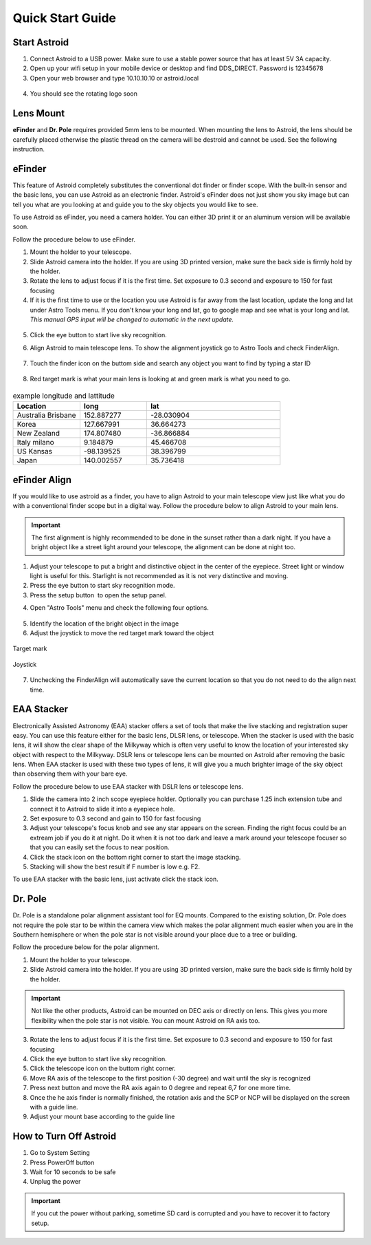.. _quickstart:

Quick Start Guide
=================

Start Astroid
-------------

1. Connect Astroid to a USB power. Make sure to use a stable power source that has at least 5V 3A capacity. 
2. Open up your wifi setup in your mobile device or desktop and find DDS\_DIRECT. Password is 12345678
3. Open your web browser and type 10.10.10.10 or astroid.local 

.. figure:: /images/ip_address.png
   :alt: IP address
   :align: center

4. You should see the rotating logo soon

.. figure:: /images/rotating_logo.png
   :alt: Rotating logo
   :align: center



Lens Mount
-------------

**eFinder** and **Dr. Pole** requires provided 5mm lens to be mounted. When mounting the lens to Astroid, the lens should be carefully placed otherwise the plastic thread on the camera will be destroid and cannot be used. See the following instruction.

.. figure:: /images/lens_mnt.png
   :alt: Lens mount
   :align: center
   



eFinder 
-----------

This feature of Astroid completely substitutes the conventional dot finder or finder scope. With the built-in sensor and the basic lens, you can use Astroid as an electronic finder. Astroid's eFinder does not just show you sky image but can tell you what are you looking at and guide you to the sky objects you would like to see.

To use Astroid as eFinder, you need a camera holder. You can either 3D print it or an aluminum version will be available soon.

Follow the procedure below to use eFinder.

1. Mount the holder to your telescope.  
2. Slide Astroid camera into the holder. If you are using 3D printed version, make sure the back side is firmly hold by the holder. 
3. Rotate the lens to adjust focus if it is the first time. Set exposure to 0.3 second and exposure to 150 for fast focusing
4. If it is the first time to use or the location you use Astroid is far away from the last location, update the long and lat under Astro Tools menu. If you don't know your long and lat, go to google map and see what is your long and lat. *This manual GPS input will be changed to automatic in the next update.*

.. figure:: /images/gps_google_maps.png
   :alt: GPS location from google maps
   :align: center

5. Click the eye button |liveps| to start live sky recognition. 

.. |liveps| image:: /images/liveps.png
                :scale: 10 %


6. Align Astroid to main telescope lens. To show the alignment joystick go to Astro Tools and check FinderAlign.  

.. figure:: /images/finderalign.png
   :alt: Finder align 
   :align: center


7. Touch the finder icon on the buttom side and search any object you want to find by typing a star ID

.. figure:: /images/finder.png
   :alt: Finder align 
   :align: center

8. Red target mark is what your main lens is looking at and green mark is what you need to go.

.. figure:: /images/search_guideline.png
   :alt: Guide line
   :align: center




.. list-table:: example longitude and lattitude
   :widths: 25 25 50
   :header-rows: 1

   * - Location
     - long
     - lat
   * - Australia Brisbane
     - 152.887277
     - -28.030904 
   * - Korea
     - 127.667991
     - 36.664273
   * - New Zealand
     - 174.807480
     -  -36.866884
   * - Italy milano
     - 9.184879
     - 45.466708 
   * - US Kansas  
     - -98.139525 
     -  38.396799 
   * - Japan
     - 140.002557
     - 35.736418


   
eFinder Align
-------------

If you would like to use astroid as a finder, you have to align Astroid to your main telescope view just like what you do with a conventional finder scope but in a digital way. Follow the procedure below to align Astroid to your main lens.


.. admonition:: Important

    The first alignment is highly recommended to be done in the sunset rather than a dark night. If you have a bright object like a street light around your telescope, the alignment can be done at night too.   

1. Adjust your telescope to put a bright and distinctive object in the center of the eyepiece. Street light or window light is useful for this. Starlight is not recommended as it is not very distinctive and moving.
2. Press the eye button |liveps| to start sky recognition mode. 
3. Press the setup button |toolbt| to open the setup panel.

.. |toolbt| image:: /images/bbtSettings-on.png
   :scale: 40 %
   
4. Open "Astro Tools" menu and check the following four options.

.. figure:: /images/align_setup.png
   :alt: Align setup
   :align: center
   
5. Identify the location of the bright object in the image
6. Adjust the joystick to move the red target mark toward the object  


.. figure:: /images/target_mark.png
   :alt: Target mark
   :align: center   
   
   Target mark
   
.. figure:: /images/joystick_img.png
   :alt: Joystick Image
   :align: center   
   
   Joystick
   
7. Unchecking the FinderAlign will automatically save the current location so that you do not need to do the align next time. 






EAA Stacker
---------------

Electronically Assisted Astronomy (EAA) stacker offers a set of tools that make the live stacking and registration super easy. You can use this feature either for the basic lens, DLSR lens, or telescope. When the stacker is used with the basic lens, it will show the clear shape of the Milkyway which is often very useful to know the location of your interested sky object with respect to the Milkyway. DSLR lens or telescope lens can be mounted on Astroid after removing the basic lens. When EAA stacker is used with these two types of lens, it will give you a much brighter image of the sky object than observing them with your bare eye.

Follow the procedure below to use EAA stacker with DSLR lens or telescope lens. 

1. Slide the camera into 2 inch scope eyepiece holder. Optionally you can purchase 1.25 inch extension tube and connect it to Astroid to slide it into a eyepiece hole.
2. Set exposure to 0.3 second and gain to 150 for fast focusing
3. Adjust your telescope's focus knob and see any star appears on the screen. Finding the right focus could be an extream job if you do it at night. Do it when it is not too dark and leave a mark around your telescope focuser so that you can easily set the focus to near position.  
4. Click the stack icon on the bottom right corner to start the image stacking.
5. Stacking will show the best result if F number is low e.g. F2.

To use EAA stacker with the basic lens, just activate click the stack icon.

Dr. Pole
---------------

Dr. Pole is a standalone polar alignment assistant tool for EQ mounts. Compared to the existing solution, Dr. Pole does not require the pole star to be within the camera view which makes the polar alignment much easier when you are in the Southern hemisphere or when the pole star is not visible around your place due to a tree or building.  

Follow the procedure below for the polar alignment.

1. Mount the holder to your telescope.  
2. Slide Astroid camera into the holder. If you are using 3D printed version, make sure the back side is firmly hold by the holder.

.. figure:: /images/eq_mnt.png
   :alt: EQ mount
   :align: center

.. admonition:: Important

    Not like the other products, Astroid can be mounted on DEC axis or directly on lens. This gives you more flexibility when the pole star is not visible. You can mount Astroid on RA axis too. 


3. Rotate the lens to adjust focus if it is the first time. Set exposure to 0.3 second and exposure to 150 for fast focusing
4. Click the eye button to start live sky recognition. 
5. Click the telescope icon on the buttom right corner.
6. Move RA axis of the telescope to the first position (-30 degree) and wait until the sky is recognized
7. Press next button and move the RA axis again to 0 degree and repeat 6,7 for one more time. 
8. Once the he axis finder is normally finished, the rotation axis and the SCP or NCP will be displayed on the screen with a guide line.
9. Adjust your mount base according to the guide line


How to Turn Off Astroid
-----------------------

1. Go to System Setting 
2. Press PowerOff button
3. Wait for 10 seconds to be safe
4. Unplug the power

.. admonition:: Important

    If you cut the power without parking, sometime SD card is corrupted and you have to recover it to factory setup.
